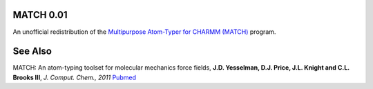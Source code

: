 MATCH 0.01
----------
An unofficial redistribution of the `Multipurpose Atom-Typer for CHARMM (MATCH) <https://brooks.chem.lsa.umich.edu/index.php?page=match&subdir=articles/resources/software>`_ program.

See Also
--------
MATCH: An atom-typing toolset for molecular mechanics force fields, **J.D. Yesselman, D.J. Price, J.L. Knight and C.L. Brooks III**, *J. Comput. Chem., 2011* `Pubmed <http://www.ncbi.nlm.nih.gov/pubmed/22042689>`_
